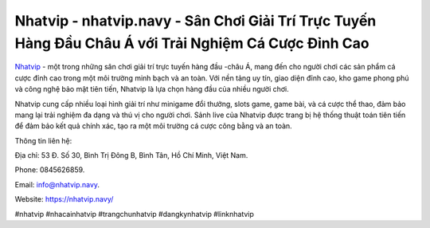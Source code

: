 Nhatvip - nhatvip.navy - Sân Chơi Giải Trí Trực Tuyến Hàng Đầu Châu Á với Trải Nghiệm Cá Cược Đỉnh Cao
===================================

`Nhatvip <https://nhatvip.navy/>`_ - một trong những sân chơi giải trí trực tuyến hàng đầu -châu Á, mang đến cho người chơi các sản phẩm cá cược đỉnh cao trong một môi trường minh bạch và an toàn. Với nền tảng uy tín, giao diện đỉnh cao, kho game phong phú và công nghệ bảo mật tiên tiến, Nhatvip là lựa chọn hàng đầu của nhiều người chơi. 

Nhatvip cung cấp nhiều loại hình giải trí như minigame đổi thưởng, slots game, game bài, và cá cược thể thao, đảm bảo mang lại trải nghiệm đa dạng và thú vị cho người chơi. Sảnh live của Nhatvip được trang bị hệ thống thuật toán tiên tiến để đảm bảo kết quả chính xác, tạo ra một môi trường cá cược công bằng và an toàn.

Thông tin liên hệ: 

Địa chỉ: 53 Đ. Số 30, Bình Trị Đông B, Bình Tân, Hồ Chí Minh, Việt Nam. 

Phone: 0845626859. 

Email: info@nhatvip.navy. 

Website: https://nhatvip.navy/

#nhatvip #nhacainhatvip #trangchunhatvip #dangkynhatvip #linknhatvip
